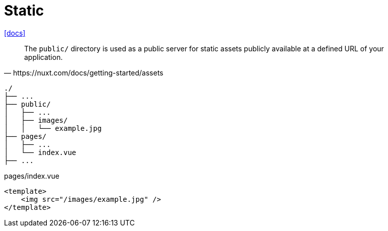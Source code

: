 = Static

https://nuxt.com/docs/getting-started/assets[[docs\]]

[,https://nuxt.com/docs/getting-started/assets]
____
The `public/` directory is used as a public server for static assets publicly available at a defined URL of your application.
____

....
./
├── ...
├── public/
│   ├── ...
│   ├── images/
│   │   └── example.jpg
├── pages/
│   ├── ...
│   └── index.vue
├── ...
....

[,vue,title="pages/index.vue"]
----
<template>
    <img src="/images/example.jpg" />
</template>
----
